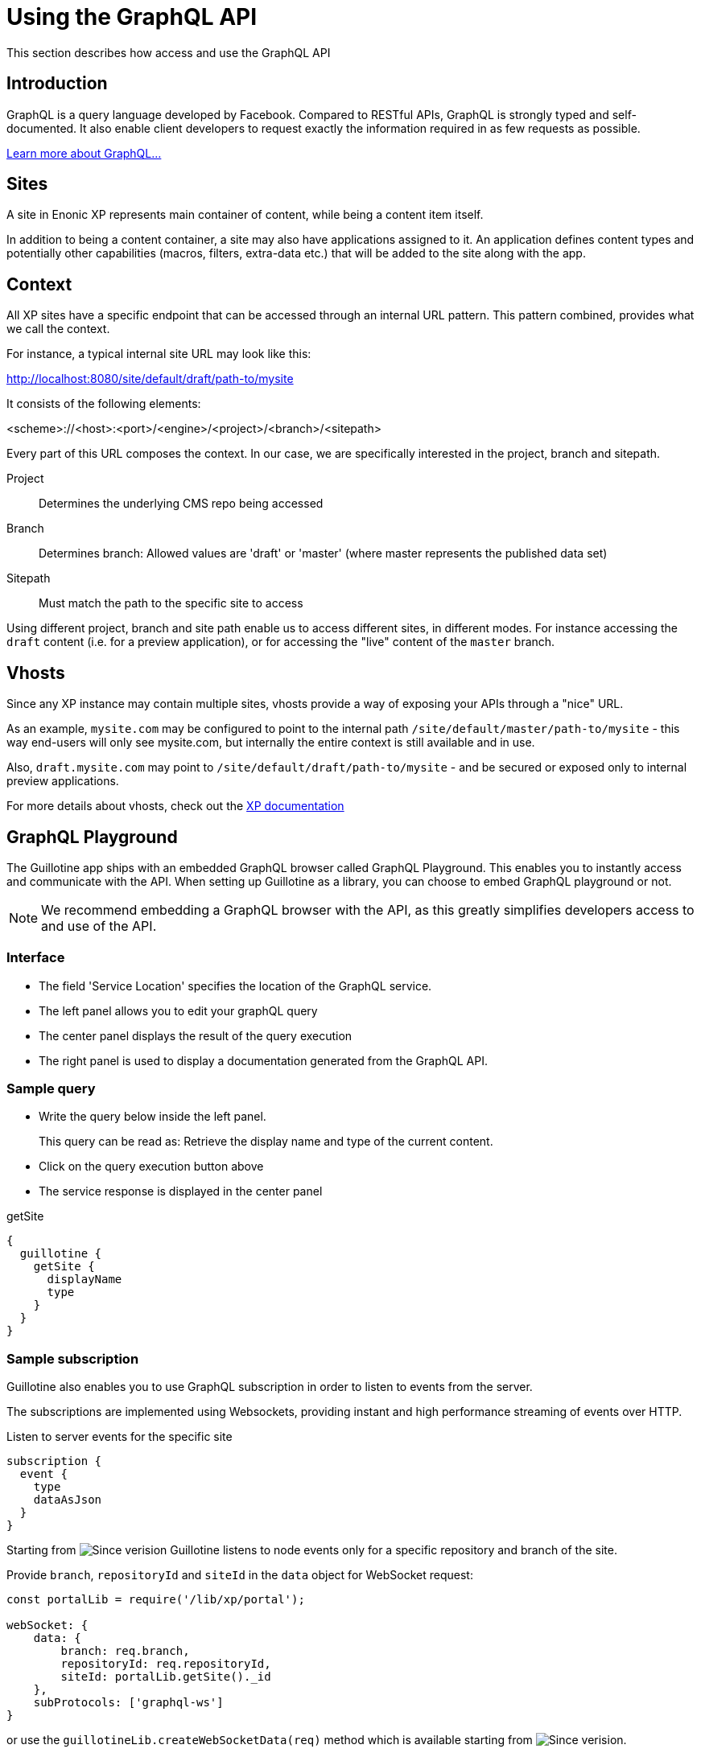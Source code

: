 = Using the GraphQL API

This section describes how access and use the GraphQL API

== Introduction

GraphQL is a query language developed by Facebook.
Compared to RESTful APIs, GraphQL is strongly typed and self-documented. It also enable client developers to request exactly the information required in as few requests as possible.

http://graphql.org/learn[Learn more about GraphQL...]

== Sites

A site in Enonic XP represents main container of content, while being a content item itself.

In addition to being a content container, a site may also have applications assigned to it. An application defines content types and potentially other capabilities (macros, filters, extra-data etc.) that will be added to the site along with the app.

== Context

All XP sites have a specific endpoint that can be accessed through an internal URL pattern. This pattern combined, provides what we call the context.

For instance, a typical internal site URL may look like this:

http://localhost:8080/site/default/draft/path-to/mysite

It consists of the following elements:

<scheme>://<host>:<port>/<engine>/<project>/<branch>/<sitepath>

Every part of this URL composes the context. In our case, we are specifically interested in the project, branch and sitepath.

Project:: Determines the underlying CMS repo being accessed
Branch:: Determines branch: Allowed values are 'draft' or 'master' (where master represents the published data set)
Sitepath:: Must match the path to the specific site to access

Using different project, branch and site path enable us to access different sites, in different modes. For instance accessing the `draft` content (i.e. for a preview application), or for accessing the "live" content of the `master` branch.

== Vhosts

Since any XP instance may contain multiple sites, vhosts provide a way of exposing your APIs through a "nice" URL.

As an example, `mysite.com` may be configured to point to the internal path `/site/default/master/path-to/mysite` - this way end-users will only see mysite.com, but internally the entire context is still available and in use.

Also, `draft.mysite.com` may point to `/site/default/draft/path-to/mysite` - and be secured or exposed only to internal preview applications.

For more details about vhosts, check out the https://developer.enonic.com/docs/xp/stable/deployment/vhosts[XP documentation]


== GraphQL Playground

The Guillotine app ships with an embedded GraphQL browser called GraphQL Playground. This enables you to instantly access and communicate with the API. When setting up Guillotine as a library, you can choose to embed GraphQL playground or not.

NOTE: We recommend embedding a GraphQL browser with the API, as this greatly simplifies developers access to and use of the API.

=== Interface

* The field 'Service Location' specifies the location of the GraphQL service.
* The left panel allows you to edit your graphQL query
* The center panel displays the result of the query execution
* The right panel is used to display a documentation generated from the GraphQL API.

=== Sample query

* Write the query below inside the left panel.
+
This query can be read as: Retrieve the display name and type of the current content.
* Click on the query execution button above
* The service response is displayed in the center panel

.getSite
[source,graphQL]
----
{
  guillotine {
    getSite {
      displayName
      type
    }
  }
}
----


=== Sample subscription

Guillotine also enables you to use GraphQL subscription in order to listen to events from the server.

The subscriptions are implemented using Websockets, providing instant and high performance streaming of events over HTTP.

[source,graphQL]
.Listen to server events for the specific site
----
subscription {
  event {
    type
    dataAsJson
  }
}
----

Starting from image:images/v-500.svg[Since verision,opts=inline] Guillotine listens to node events only for a specific repository and branch of the site.

.Provide `branch`, `repositoryId` and `siteId` in the `data` object for WebSocket request:

[source,javascript]
----
const portalLib = require('/lib/xp/portal');

webSocket: {
    data: {
        branch: req.branch,
        repositoryId: req.repositoryId,
        siteId: portalLib.getSite()._id
    },
    subProtocols: ['graphql-ws']
}
----

or use the `guillotineLib.createWebSocketData(req)` method which is available starting from image:images/v-5.1.0.svg[Since verision,opts=inline].

[source,javascript]
----
webSocket: {
    data: guillotineLib.createWebSocketData(req),
    subProtocols: ['graphql-ws']
}
----

Only `node.*` events are listened to by default. In order to configure which events should be listened to by an application or a site the `subscriptionEventTypes` option must be specified on schema creation, in this case default config will be overwritten.

[source,javascript]
----
var guillotineLib = require('/lib/guillotine');

var SCHEMA = guillotineLib.createSchema({
    subscriptionEventTypes: ['myapp.eventName', 'node.*']
});
----

To start handle a Websocket event XP provides the handler named `webSocketEvent`, which will be called for every Websocket event from client. More details about Websocket in XP https://developer.enonic.com/docs/xp/stable/framework/websocket[here].

Starting from image:images/v-500.svg[Since verision,opts=inline] Guillotine provides the `initWebSockets` function with default events handling.

[source,javascript]
----
exports.webSocketEvent = guillotineLib.initWebSockets(SCHEMA);
----

You might want to have custom subscriptions handling.
If default events filtering is not suitable for you, then you have to create own `Subscription` type during a schema creation and implement a custom `webSocketEvent` handler how it was done before.

== Accessing GraphQL with Javascript

To use your GraphQL service, your client will send all its requests to the same service. The service is expecting to receive a POST request with inside its body:

* A mandatory "query" String
* An optional "variables" Object

.Example: Generate the service URL from a controller
[source,javascript]
----
var portalLib = require('/lib/xp/portal');
var graphqlServiceUrl = portalLib.serviceUrl({
    service: 'graphql',
    application: 'com.enonic.app.guillotine' // <1>
});
----
<1> Remove this line if you are using the guillotine library

.Example: Fetch data from a javascript client
[source,javascript]
----
const query = `query($path:ID!){
    guillotine {
        get(key:$path) {
            displayName
            type
        }
    }
}`;

const variables = {
    'path': '/mysite/mycontentpath'
};

fetch('{{graphqlServiceUrl}}', {
    method: 'POST',
    body: JSON.stringify({
        query: query,
        variables: variables
    }),
    credentials: 'same-origin'
})
    .then(response => response.json())
    .then(console.log);
----

== Using the API

At the root of the default Guillotine schema is a type `Query` with a field `guillotine` of type `HeadlessCms`.
The `HeadlessCms` type gathers fields allowing to retrieve contents or related data.

=== Content

The type `Content` is an interface with multiple implementations generated from built-in content types but also from content types defined by your application.
All types implementing `Content` share the same fields at the exception of the field `data` defined for each implementation type.

=== Relations

Multiple relations are generated to allow to navigate between contents.
By default, each content has the following relations:

* parent: Link to the parent content
* children: Link to the child contents
* site: Link to the nearest site content

Moreover, every ContentSelector, MediaSelector or ImageSelector defined in your content type form will
be converted to a link to the related content(s).

.Query example: Retrieve the display name of the current content and the display name of its direct children
----
{
  guillotine {
    get {
      displayName
      children {
        displayName
      }
    }
  }
}
----


.Query example: Retrieve the blog posts. For each post, return its display name and the display name of the related author
----
{
  guillotine {
    query(contentTypes:"com.enonic.app.myapp:post") {
      displayName
      ... on com_enonic_app_myapp_Post {
        data {
          author {
            displayName
          }
        }
      }
    }
  }
}
----

=== Image

Enonic XP can edit images at runtime.
Guillotine uses this functionality by generating, on every image, a field "imageUrl" generating a URL pointing to the processed image.



.*Example: Scaled Image URL* - Retrieve the image contents and generate absolute URLs to these images cropped to 800x200px
----
{
  guillotine {
    query(contentTypes:"media:image") {
      displayName
      ... on media_Image {
        imageUrl(scale:"block(800,200)",type:absolute)
      }
    }
  }
}
----

=== HTML

HTML fields are generated with a parameter "processHtml" allowing to replace abstract internal links by generated URLs.

.*Example: Process HTML* - Retrieve the Superhero blog posts. For each post, return its author display name, tags and processed content.
----
{
  guillotine {
    query(contentTypes:"com.enonic.app.myapp:post") {
      ... on com_enonic_app_myapp_Post {
        data {
          author {
            displayName
          }
          tags
          post(processHtml:{type:absolute}) {
             raw
             processedHtml
          }
        }
      }
    }
  }
}
----

More details about <<htmleditor-processing#,HTML processing>>.
